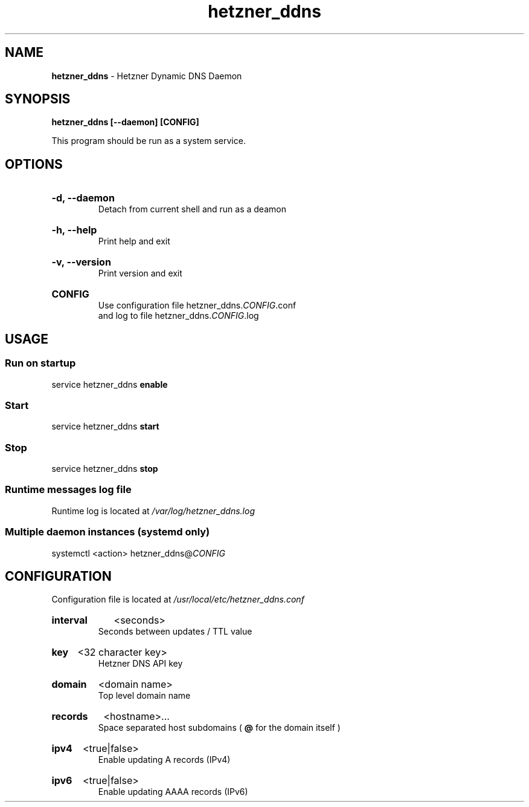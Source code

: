 .\" Manual for hetzner_ddns.
.TH "hetzner_ddns" 1 "8 December 2024" "hetzner_ddns 0.2.6" "Hetzner DDNS Manual"
.SH NAME
.B hetzner_ddns
\- Hetzner Dynamic DNS Daemon
.SH SYNOPSIS
.B hetzner_ddns [--daemon] [CONFIG]
.P
This program should be run as a system service.
.SH OPTIONS
.HP
.B -d, --daemon
.br
Detach from current shell and run as a deamon
.HP
.B -h, --help
.br
Print help and exit
.HP
.B -v, --version
.br
Print version and exit
.HP
.B CONFIG
.br
Use configuration file hetzner_ddns.\fICONFIG\fR.conf
.br
and log to file hetzner_ddns.\fICONFIG\fR.log
.SH USAGE
.SS Run on startup
service hetzner_ddns
.B enable
.SS Start
service hetzner_ddns
.B start
.SS Stop
service hetzner_ddns
.B stop
.SS Runtime messages log file
Runtime log is located at
.I /var/log/hetzner_ddns.log
.SS Multiple daemon instances \fR(systemd only)
systemctl <action> hetzner_ddns@\fICONFIG\fR
.SH CONFIGURATION
Configuration file is located at
.I /usr/local/etc/hetzner_ddns.conf
.HP
.B interval
<seconds>
.br
Seconds between updates / TTL value
.HP
.B key
<32 character key>
.br
Hetzner DNS API key
.HP
.B domain
<domain name>
.br
Top level domain name
.HP
.B records
<hostname>...
.br
Space separated host subdomains (
.B @
for the domain itself )
.HP
.B ipv4
<true|false>
.br
Enable updating A records (IPv4)
.HP
.B ipv6
<true|false>
.br
Enable updating AAAA records (IPv6)
